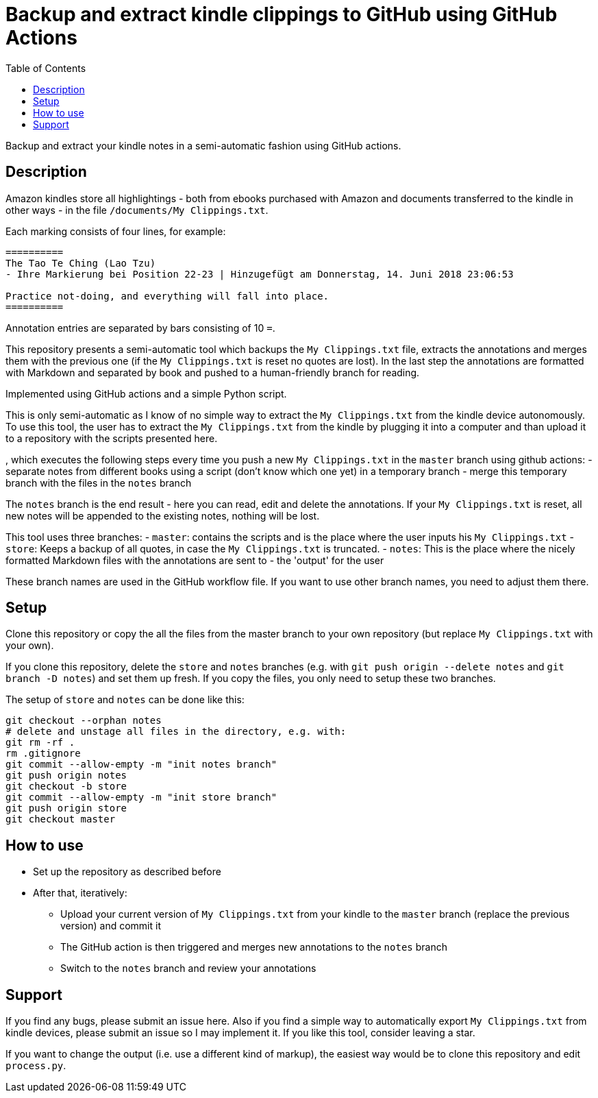 = Backup and extract kindle clippings to GitHub using GitHub Actions
:toc:

Backup and extract your kindle notes in a semi-automatic fashion using GitHub actions.

== Description

Amazon kindles store all highlightings - both from ebooks purchased with Amazon and documents transferred to the kindle in other ways - in the file `/documents/My Clippings.txt`.

Each marking consists of four lines, for example:

----
==========
The Tao Te Ching (Lao Tzu)
- Ihre Markierung bei Position 22-23 | Hinzugefügt am Donnerstag, 14. Juni 2018 23:06:53

Practice not-doing, and everything will fall into place.
==========
----

Annotation entries are separated by bars consisting of 10 `=`.

This repository presents a semi-automatic tool which backups the `My Clippings.txt` file, extracts the annotations and merges them with the previous one (if the `My Clippings.txt` is reset no quotes are lost). In the last step the annotations are formatted with Markdown and separated by book and pushed to a human-friendly branch for reading.

Implemented using GitHub actions and a simple Python script.

This is only semi-automatic as I know of no simple way to extract the `My Clippings.txt` from the kindle device autonomously.
To use this tool, the user has to extract the `My Clippings.txt` from the kindle by plugging it into a computer and than upload it to a repository with the scripts presented here.

, which executes the following steps every time you push a new `My Clippings.txt` in the `master` branch using github actions:
- separate notes from different books using a script (don't know which one yet) in a temporary branch
- merge this temporary branch with the files in the `notes` branch

The `notes` branch is the end result - here you can read, edit and delete the annotations.
If your `My Clippings.txt` is reset, all new notes will be appended to the existing notes, nothing will be lost.

This tool uses three branches:
- `master`: contains the scripts and is the place where the user inputs his `My Clippings.txt`
- `store`: Keeps a backup of all quotes, in case the `My Clippings.txt` is truncated.
- `notes`: This is the place where the nicely formatted Markdown files with the annotations are sent to - the 'output' for the user

These branch names are used in the GitHub workflow file.
If you want to use other branch names, you need to adjust them there.

== Setup
Clone this repository or copy the all the files from the master branch to your own repository (but replace `My Clippings.txt` with your own).

If you clone this repository, delete the `store` and `notes` branches (e.g. with `git push origin --delete notes` and `git branch -D notes`) and set them up fresh.
If you copy the files, you only need to setup these two branches.

The setup of `store` and `notes` can be done like this:

[source,bash]
----
git checkout --orphan notes
# delete and unstage all files in the directory, e.g. with:
git rm -rf .
rm .gitignore
git commit --allow-empty -m "init notes branch"
git push origin notes
git checkout -b store
git commit --allow-empty -m "init store branch"
git push origin store
git checkout master
----

== How to use
- Set up the repository as described before
- After that, iteratively:
** Upload your current version of `My Clippings.txt` from your kindle to the `master` branch (replace the previous version) and commit it
** The GitHub action is then triggered and merges new annotations to the `notes` branch
** Switch to the `notes` branch and review your annotations

== Support
If you find any bugs, please submit an issue here.
Also if you find a simple way to automatically export `My Clippings.txt` from kindle devices, please submit an issue so I may implement it.
If you like this tool, consider leaving a star.

If you want to change the output (i.e. use a different kind of markup), the easiest way would be to clone this repository and edit `process.py`.
